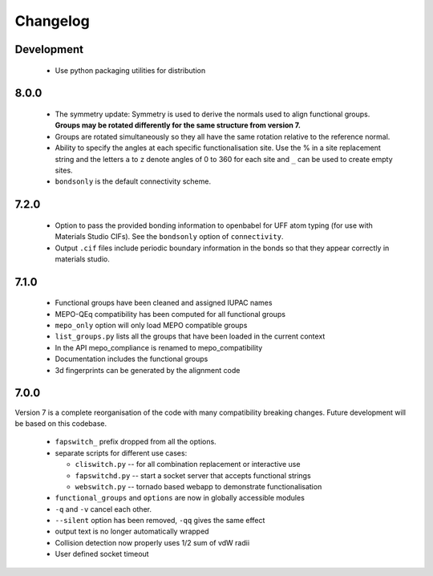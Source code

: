 Changelog
=========

Development
-----------

  * Use python packaging utilities for distribution


8.0.0
-----

  * The symmetry update: Symmetry is used to derive the normals used to align
    functional groups. **Groups may be rotated differently for the same
    structure from version 7.**
  * Groups are rotated simultaneously so they all have the same rotation
    relative to the reference normal.
  * Ability to specify the angles at each specific functionalisation site.
    Use the % in a site replacement string and the letters ``a`` to ``z``
    denote angles of 0 to 360 for each site and ``_`` can be used to create
    empty sites.
  * ``bondsonly`` is the default connectivity scheme.


7.2.0
-----

  * Option to pass the provided bonding information to openbabel for
    UFF atom typing (for use with Materials Studio CIFs). See the ``bondsonly``
    option of ``connectivity``.
  * Output ``.cif`` files include periodic boundary information in the bonds
    so that they appear correctly in materials studio.


7.1.0
-----

  * Functional groups have been cleaned and assigned IUPAC names
  * MEPO-QEq compatibility has been computed for all functional groups
  * ``mepo_only`` option will only load MEPO compatible groups
  * ``list_groups.py`` lists all the groups that have been loaded in the
    current context
  * In the API mepo_compliance is renamed to mepo_compatibility
  * Documentation includes the functional groups
  * 3d fingerprints can be generated by the alignment code


7.0.0
-----
Version 7 is a complete reorganisation of the code with many compatibility
breaking changes. Future development will be based on this codebase.

  * ``fapswitch_`` prefix dropped from all the options.
  * separate scripts for different use cases:

    * ``cliswitch.py`` -- for all combination replacement or interactive use
    * ``fapswitchd.py`` -- start a socket server that accepts functional strings
    * ``webswitch.py`` -- tornado based webapp to demonstrate functionalisation

  * ``functional_groups`` and ``options`` are now in globally accessible modules
  * ``-q`` and ``-v`` cancel each other.
  * ``--silent`` option has been removed, ``-qq`` gives the same effect
  * output text is no longer automatically wrapped
  * Collision detection now properly uses 1/2 sum of vdW radii

  * User defined socket timeout


